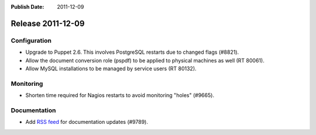 :Publish Date: 2011-12-09

Release 2011-12-09
------------------

Configuration
^^^^^^^^^^^^^

* Upgrade to Puppet 2.6. This involves PostgreSQL restarts due to changed flags
  (#8821).
* Allow the document conversion role (pspdf) to be applied to physical machines
  as well (RT 80061).
* Allow MySQL installations to be managed by service users (RT 80132).


Monitoring
^^^^^^^^^^

* Shorten time required for Nagios restarts to avoid monitoring "holes" (#9665).


Documentation
^^^^^^^^^^^^^

* Add `RSS feed`_ for documentation updates (#9789).

.. _RSS feed: ../../../../rss.xml


.. vim: set spell spelllang=en:
